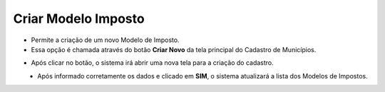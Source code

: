 Criar Modelo Imposto
####################
- Permite a criação de um novo Modelo de Imposto.

- Essa opção é chamada através do botão **Criar Novo** da tela principal do Cadastro de Municípios.

|imagem1|

- Após clicar no botão, o sistema irá abrir uma nova tela para a criação do cadastro.

|imagem3|
   * Após informado corretamente os dados e clicado em **SIM**, o sistema atualizará a lista dos Modelos de Impostos.

.. |imagem1| image:: imagens/Modelos_Impostos_1.png

.. |imagem3| image:: imagens/Modelos_Impostos_3.png
